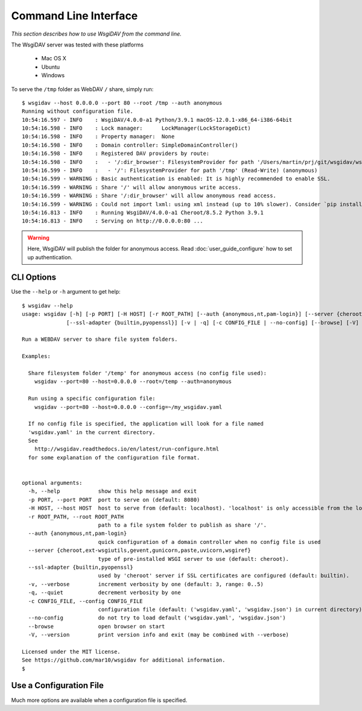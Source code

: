Command Line Interface
======================

*This section describes how to use WsgiDAV from the command line.*

The WsgiDAV server was tested with these platforms

  * Mac OS X
  * Ubuntu
  * Windows

To serve the ``/tmp`` folder as WebDAV ``/`` share, simply run::

    $ wsgidav --host 0.0.0.0 --port 80 --root /tmp --auth anonymous
    Running without configuration file.
    10:54:16.597 - INFO    : WsgiDAV/4.0.0-a1 Python/3.9.1 macOS-12.0.1-x86_64-i386-64bit
    10:54:16.598 - INFO    : Lock manager:      LockManager(LockStorageDict)
    10:54:16.598 - INFO    : Property manager:  None
    10:54:16.598 - INFO    : Domain controller: SimpleDomainController()
    10:54:16.598 - INFO    : Registered DAV providers by route:
    10:54:16.598 - INFO    :   - '/:dir_browser': FilesystemProvider for path '/Users/martin/prj/git/wsgidav/wsgidav/dir_browser/htdocs' (Read-Only) (anonymous)
    10:54:16.599 - INFO    :   - '/': FilesystemProvider for path '/tmp' (Read-Write) (anonymous)
    10:54:16.599 - WARNING : Basic authentication is enabled: It is highly recommended to enable SSL.
    10:54:16.599 - WARNING : Share '/' will allow anonymous write access.
    10:54:16.599 - WARNING : Share '/:dir_browser' will allow anonymous read access.
    10:54:16.599 - WARNING : Could not import lxml: using xml instead (up to 10% slower). Consider `pip install lxml`(see https://pypi.python.org/pypi/lxml).
    10:54:16.813 - INFO    : Running WsgiDAV/4.0.0-a1 Cheroot/8.5.2 Python 3.9.1
    10:54:16.813 - INFO    : Serving on http://0.0.0.0:80 ...

.. warning::
	Here, WsgiDAV will publish the folder for anonymous access.
	Read :doc:`user_guide_configure` how to set up authentication.


CLI Options
-----------

Use the ``--help`` or ``-h`` argument to get help::

  $ wsgidav --help
  usage: wsgidav [-h] [-p PORT] [-H HOST] [-r ROOT_PATH] [--auth {anonymous,nt,pam-login}] [--server {cheroot,ext-wsgiutils,gevent,gunicorn,paste,uvicorn,wsgiref}]
                [--ssl-adapter {builtin,pyopenssl}] [-v | -q] [-c CONFIG_FILE | --no-config] [--browse] [-V]

  Run a WEBDAV server to share file system folders.

  Examples:

    Share filesystem folder '/temp' for anonymous access (no config file used):
      wsgidav --port=80 --host=0.0.0.0 --root=/temp --auth=anonymous

    Run using a specific configuration file:
      wsgidav --port=80 --host=0.0.0.0 --config=~/my_wsgidav.yaml

    If no config file is specified, the application will look for a file named
    'wsgidav.yaml' in the current directory.
    See
      http://wsgidav.readthedocs.io/en/latest/run-configure.html
    for some explanation of the configuration file format.


  optional arguments:
    -h, --help            show this help message and exit
    -p PORT, --port PORT  port to serve on (default: 8080)
    -H HOST, --host HOST  host to serve from (default: localhost). 'localhost' is only accessible from the local computer. Use 0.0.0.0 to make your application public
    -r ROOT_PATH, --root ROOT_PATH
                          path to a file system folder to publish as share '/'.
    --auth {anonymous,nt,pam-login}
                          quick configuration of a domain controller when no config file is used
    --server {cheroot,ext-wsgiutils,gevent,gunicorn,paste,uvicorn,wsgiref}
                          type of pre-installed WSGI server to use (default: cheroot).
    --ssl-adapter {builtin,pyopenssl}
                          used by 'cheroot' server if SSL certificates are configured (default: builtin).
    -v, --verbose         increment verbosity by one (default: 3, range: 0..5)
    -q, --quiet           decrement verbosity by one
    -c CONFIG_FILE, --config CONFIG_FILE
                          configuration file (default: ('wsgidav.yaml', 'wsgidav.json') in current directory)
    --no-config           do not try to load default ('wsgidav.yaml', 'wsgidav.json')
    --browse              open browser on start
    -V, --version         print version info and exit (may be combined with --verbose)

  Licensed under the MIT license.
  See https://github.com/mar10/wsgidav for additional information.
  $


Use a Configuration File
------------------------
Much more options are available when a configuration file is specified.

.. seealso::
	:doc:`user_guide_configure`


..
  Exit Codes
  ----------

  The CLI returns those exit codes::

      0: OK
      2: CLI syntax error
      3: Aborted by user
